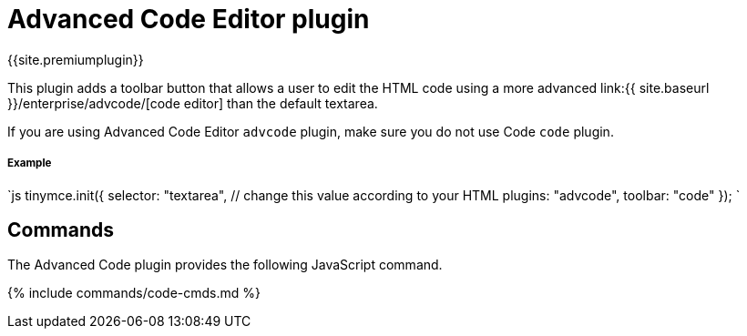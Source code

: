 = Advanced Code Editor plugin
:controls: toolbar button, menu item
:description: How to setup TinyMCE's Advanced Code Editor plugin.
:keywords: code advcode codemirror
:title_nav: Advanced Code Editor

{{site.premiumplugin}}

This plugin adds a toolbar button that allows a user to edit the HTML code using a more advanced link:{{ site.baseurl }}/enterprise/advcode/[code editor] than the default textarea.

If you are using Advanced Code Editor `advcode` plugin, make sure you do not use Code `code` plugin.

[#example]
===== Example

`js
tinymce.init({
  selector: "textarea",  // change this value according to your HTML
  plugins: "advcode",
  toolbar: "code"
});
`

[#commands]
== Commands

The Advanced Code plugin provides the following JavaScript command.

{% include commands/code-cmds.md %}

